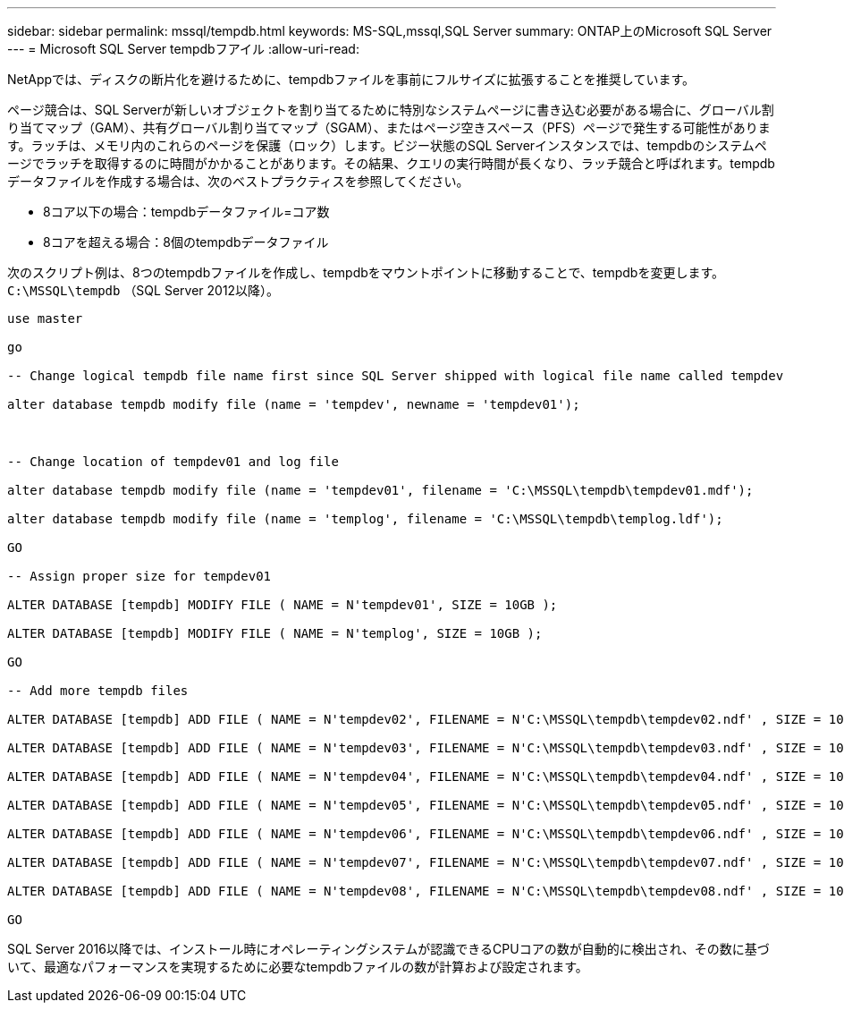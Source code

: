 ---
sidebar: sidebar 
permalink: mssql/tempdb.html 
keywords: MS-SQL,mssql,SQL Server 
summary: ONTAP上のMicrosoft SQL Server 
---
= Microsoft SQL Server tempdbフアイル
:allow-uri-read: 


[role="lead"]
NetAppでは、ディスクの断片化を避けるために、tempdbファイルを事前にフルサイズに拡張することを推奨しています。

ページ競合は、SQL Serverが新しいオブジェクトを割り当てるために特別なシステムページに書き込む必要がある場合に、グローバル割り当てマップ（GAM）、共有グローバル割り当てマップ（SGAM）、またはページ空きスペース（PFS）ページで発生する可能性があります。ラッチは、メモリ内のこれらのページを保護（ロック）します。ビジー状態のSQL Serverインスタンスでは、tempdbのシステムページでラッチを取得するのに時間がかかることがあります。その結果、クエリの実行時間が長くなり、ラッチ競合と呼ばれます。tempdbデータファイルを作成する場合は、次のベストプラクティスを参照してください。

* 8コア以下の場合：tempdbデータファイル=コア数
* 8コアを超える場合：8個のtempdbデータファイル


次のスクリプト例は、8つのtempdbファイルを作成し、tempdbをマウントポイントに移動することで、tempdbを変更します。 `C:\MSSQL\tempdb` （SQL Server 2012以降）。

....
use master

go

-- Change logical tempdb file name first since SQL Server shipped with logical file name called tempdev

alter database tempdb modify file (name = 'tempdev', newname = 'tempdev01');



-- Change location of tempdev01 and log file

alter database tempdb modify file (name = 'tempdev01', filename = 'C:\MSSQL\tempdb\tempdev01.mdf');

alter database tempdb modify file (name = 'templog', filename = 'C:\MSSQL\tempdb\templog.ldf');

GO

-- Assign proper size for tempdev01

ALTER DATABASE [tempdb] MODIFY FILE ( NAME = N'tempdev01', SIZE = 10GB );

ALTER DATABASE [tempdb] MODIFY FILE ( NAME = N'templog', SIZE = 10GB );

GO

-- Add more tempdb files

ALTER DATABASE [tempdb] ADD FILE ( NAME = N'tempdev02', FILENAME = N'C:\MSSQL\tempdb\tempdev02.ndf' , SIZE = 10GB , FILEGROWTH = 10%);

ALTER DATABASE [tempdb] ADD FILE ( NAME = N'tempdev03', FILENAME = N'C:\MSSQL\tempdb\tempdev03.ndf' , SIZE = 10GB , FILEGROWTH = 10%);

ALTER DATABASE [tempdb] ADD FILE ( NAME = N'tempdev04', FILENAME = N'C:\MSSQL\tempdb\tempdev04.ndf' , SIZE = 10GB , FILEGROWTH = 10%);

ALTER DATABASE [tempdb] ADD FILE ( NAME = N'tempdev05', FILENAME = N'C:\MSSQL\tempdb\tempdev05.ndf' , SIZE = 10GB , FILEGROWTH = 10%);

ALTER DATABASE [tempdb] ADD FILE ( NAME = N'tempdev06', FILENAME = N'C:\MSSQL\tempdb\tempdev06.ndf' , SIZE = 10GB , FILEGROWTH = 10%);

ALTER DATABASE [tempdb] ADD FILE ( NAME = N'tempdev07', FILENAME = N'C:\MSSQL\tempdb\tempdev07.ndf' , SIZE = 10GB , FILEGROWTH = 10%);

ALTER DATABASE [tempdb] ADD FILE ( NAME = N'tempdev08', FILENAME = N'C:\MSSQL\tempdb\tempdev08.ndf' , SIZE = 10GB , FILEGROWTH = 10%);

GO
....
SQL Server 2016以降では、インストール時にオペレーティングシステムが認識できるCPUコアの数が自動的に検出され、その数に基づいて、最適なパフォーマンスを実現するために必要なtempdbファイルの数が計算および設定されます。

